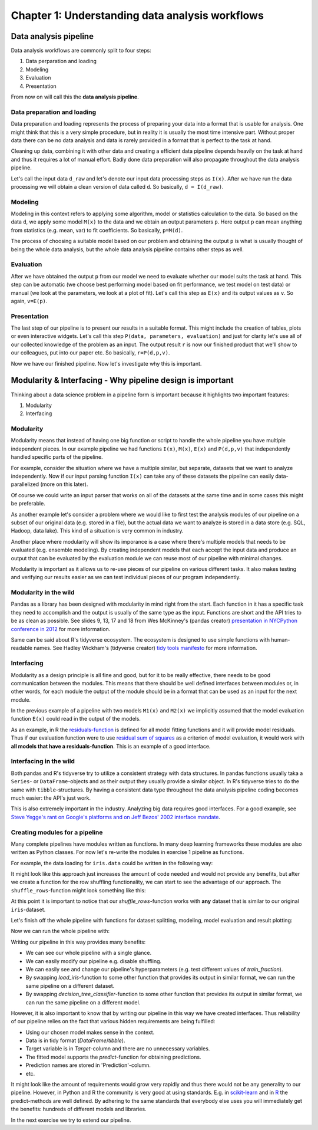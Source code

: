 ================================================
Chapter 1: Understanding data analysis workflows
================================================

**********************
Data analysis pipeline
**********************

Data analysis workflows are commonly split to four steps:

1. Data perparation and loading
2. Modeling
3. Evaluation
4. Presentation

From now on will call this the **data analysis pipeline**.

Data preparation and loading
============================

Data preparation and loading represents the process of preparing your
data into a format that is usable for analysis. One might think that
this is a very simple procedure, but in reality it is usually the most
time intensive part. Without proper data there can be no data analysis
and data is rarely provided in a format that is perfect to the task at
hand.

Cleaning up data, combining it with other data and creating a
efficient data pipeline depends heavily on the task at hand and thus
it requires a lot of manual effort. Badly done data preparation will
also propagate throughout the data analysis pipeline.

Let's call the input data ``d_raw`` and let's denote our input data
processing steps as ``I(x)``. After we have run the data processing we
will obtain a clean version of data called ``d``. So basically,
``d = I(d_raw)``.

.. image:: images/pipeline-1.svg

Modeling
========

Modeling in this context refers to applying some algorithm, model or
statistics calculation to the data. So based on the data ``d``, we
apply some model ``M(x)`` to the data and we obtain an output parameters
``p``. Here output ``p`` can mean anything from statistics (e.g. mean, var)
to fit coefficients. So basically, ``p=M(d)``.

.. image:: images/pipeline-2.svg

The process of choosing a suitable model based on our problem and
obtaining the output ``p`` is what is usually thought of being the whole
data analysis, but the whole data analysis pipeline contains other
steps as well.

Evaluation
==========

After we have obtained the output ``p`` from our model we need to
evaluate whether our model suits the task at hand. This step can be
automatic (we choose best performing model based on fit performance,
we test model on test data) or manual (we look at the parameters, we look
at a plot of fit). Let's call this step as ``E(x)`` and its output
values as ``v``. So again, ``v=E(p)``.

.. image:: images/pipeline-3.svg

Presentation
============

The last step of our pipeline is to present our results in a suitable
format. This might include the creation of tables, plots or even interactive
widgets. Let's call this step ``P(data, parameters, evaluation)`` and
just for clarity let's use all of our collected knowledge of the problem
as an input. The output result ``r`` is now our finished product that
we'll show to our colleagues, put into our paper etc. So basically,
``r=P(d,p,v)``.

.. image:: images/pipeline-4.svg

Now we have our finished pipeline. Now let's investigate why this is
important.

.. challenge:: Understanding data analysis pipelines

  A example pipeline is provided in ``X_exercises/ch1-X-ex1.ipynb``.

  1. Look through the example pipeline. Mark which cells belong to which categories in this categorization:

    - Data perparation and loading
    - Modeling
    - Evaluation
    - Presentation

  2. Try to determine the pieces of the code that are **unique** to this specific dataset. Discuss how you would generalize this pipeline to other datasets.

***********************************************************
Modularity & Interfacing - Why pipeline design is important
***********************************************************

Thinking about a data science problem in a pipeline form is important
because it highlights two important features:

1. Modularity
2. Interfacing

Modularity
==========

Modularity means that instead of having one big function or script to
handle the whole pipeline you have multiple independent pieces. In our
example pipeline we had functions ``I(x)``, ``M(x)``, ``E(x)`` and
``P(d,p,v)`` that independently handled specific parts of the pipeline.

For example, consider the situation where we have a multiple similar, but
separate, datasets that we want to analyze independently. Now if our
input parsing function ``I(x)`` can take any of these datasets the pipeline
can easily data-parallelized (more on this later).

.. image:: images/pipeline-modularity-1.svg

Of course we could write an input parser that works on all of the
datasets at the same time and in some cases this might be preferable.

As another example let's consider a problem where we would like to first
test the analysis modules of our pipeline on a subset of our original data
(e.g. stored in a file), but the actual data we want to analyze is stored
in a data store (e.g. SQL, Hadoop, data lake). This kind of a situation
is very common in industry.

.. image:: images/pipeline-modularity-2.svg

Another place where modularity will show its imporance is a case where
there's multiple models that needs to be evaluated (e.g. ensemble modeling).
By creating independent models that each accept the input data and produce
an output that can be evaluated by the evaluation module we can reuse
most of our pipeline with minimal changes.

.. image:: images/pipeline-modularity-3.svg

Modularity is important as it allows us to re-use pieces of our pipeline
on various different tasks. It also makes testing and verifying our results
easier as we can test individual pieces of our program independently.

Modularity in the wild
======================

Pandas as a library has been designed with modularity in mind right from
the start. Each function in it has a specific task they need to accomplish
and the output is usually of the same type as the input. Functions are short
and the API tries to be as clean as possible. See slides 9, 13, 17 and 18 from
Wes McKinney's (pandas creator)
`presentation in NYCPython conference in 2012 <https://wesmckinney.com/blog/nycpython-1102012-a-look-inside-pandas-design-and-development/>`_ for more information.

Same can be said about R's tidyverse ecosystem. The ecosystem is designed
to use simple functions with human-readable names. See Hadley Wickham's
(tidyverse creator)
`tidy tools manifesto <https://tidyverse.tidyverse.org/articles/manifesto.html>`_
for more information.

Interfacing
===========

Modularity as a design principle is all fine and good, but for it to be really
effective, there needs to be good communication between the modules. This means
that there should be well defined interfaces between modules or, in other words,
for each module the output of the module should be in a format that can be
used as an input for the next module.

In the previous example of a pipeline with two models ``M1(x)`` and ``M2(x)``
we implicitly assumed that the model evaluation function ``E(x)`` could
read in the output of the models.

.. image:: images/pipeline-modularity-3.svg

As an example, in R the
`residuals-function <https://www.rdocumentation.org/packages/stats/versions/3.6.2/topics/residuals>`_
is defined for all model fitting functions and it will provide model
residuals. Thus if our evaluation function were to use
`residual sum of squares <https://en.wikipedia.org/wiki/Residual_sum_of_squares>`_
as a criterion of model evaluation, it would work with **all models that have a
residuals-function**. This is an example of a good interface.

Interfacing in the wild
=======================

Both pandas and R's tidyverse try to utilize a consistent strategy with data
structures. In pandas functions usually taka a ``Series``- or
``DataFrame``-objects and as their output they usually provide a similar
object. In R's tidyverse tries to do the same with ``tibble``-structures. By
having a consistent data type throughout the data analysis pipeline coding
becomes much easier: the API's just work.

This is also extremely important in the industry. Analyzing big data requires
good interfaces. For a good example, see
`Steve Yegge's rant on Google's platforms and on Jeff Bezos' 2002 interface mandate <https://gist.github.com/chitchcock/1281611>`_.

Creating modules for a pipeline
===============================

Many complete pipelines have modules written as functions. In many deep
learning frameworks these modules are also written as Python classes. For now
let's re-write the modules in exercise 1 pipeline as functions.

For example, the data loading for ``iris.data`` could be written in
the following way:

.. tabs::

  .. tab:: Python

    .. code-block:: python

        # Define iris data loading function
        def load_iris(iris_data_file):
            iris_data = pd.read_csv(
                iris_data_file,
                names=['Sepal.Length', 'Sepal.Width', 'Petal.Length', 'Petal.Width', 'Species'],
            )
            iris_data['Species'] = iris_data['Species'].map(lambda x: x.replace('Iris-','')).astype('category')
            iris_data = iris_data.rename(columns={'Species':'Target'})
            return iris_data

        iris_data = load_iris('../data/iris.data')


  .. tab:: R

    .. code-block:: r

        # Define iris data loading function
        load_iris <- function(iris_data_file) {
            iris_data <- read_csv(iris_data_file, col_names=c('Sepal.Length', 'Sepal.Width', 'Petal.Length', 'Petal.Width', 'Species')) %>%
                mutate(Species=str_remove(Species, 'Iris-')) %>%
                mutate(Species=as.factor(Species)) %>%
                rename(Target=Species)
            return(iris_data)
        }

        iris_data = load_iris('../data/iris.data')

It might look like this approach just increases the amount of code needed and
would not provide any benefits, but after we create a function for the row
shuffling functionality, we can start to see the advantage of our approach.
The ``shuffle_rows``-function might look something like this:

.. tabs::

  .. tab:: Python

    .. code-block:: python

        # Define function for dataset row shuffling
        def shuffle_rows(data, random_state=None):
            shuffled_data = data.sample(frac=1, random_state=random_state).reset_index(drop=True)
            return shuffled_data

        random_state = RandomState(seed=42)
        iris_data = shuffle_rows(iris_data, random_state)

  .. tab:: R

    .. code-block:: r

        # Define function for dataset row shuffling
        shuffle_rows <- function(data) {
            sample_ix <- sample(nrow(data))
            shuffled_data <- data[sample_ix,]
            return(shuffled_data)
        }

        set.seed(42)
        iris_data <- shuffle_rows(iris_data)

At this point it is important to notice that our `shuffle_rows`-function
works with **any** dataset that is similar to our original ``iris``-dataset.

Let's finish off the whole pipeline with functions for dataset splitting,
modeling, model evaluation and result plotting:

.. tabs::

  .. tab:: Python

    .. code-block:: python

        # Define function for dataset splitting 
        def split_dataset(data, train_fraction=0.8,random_state=None):
            train_split, test_split = train_test_split(data, train_size=train_fraction, random_state=random_state)
            print('Train split proportions:')
            print(train_split.groupby('Target').size())
            print('Test split proportions:')
            print(test_split.groupby('Target').size())
            return (train_split, test_split)

        # Define function for decision tree classification
        def decision_tree_classifier(train_split, random_state=None):
            tree = DecisionTreeClassifier(random_state=random_state)
            train_data = train_split.drop('Target', axis=1)
            train_target = train_split['Target']
            fitted_tree = tree.fit(train_data, train_target)
            print(export_text(fitted_tree, feature_names=list(train_data.columns)))
            return(fitted_tree)

        # Define function for model evaluation
        def prediction_evaluation(test_split, model):
            test_data = test_split.drop('Target', axis=1)
            test_target = test_split['Target']
            result_data = test_split.copy()
            result_data['PredictedValue'] = model.predict(test_data)
            result_data['Prediction'] = result_data.apply(lambda x: x['Target'].capitalize() if x['Target'] == x['PredictedValue'] else 'Classification failure', axis=1)
            print('Confusion matrix:\n', confusion_matrix(result_data['PredictedValue'], result_data['Target']))
            print('Accuracy: ', accuracy_score(result_data['PredictedValue'], result_data['Target']))
            return result_data

        # Define function for prediction plotting
        def plot_predictions(fitted_data, x, y):
            petal_plot, petal_plot_ax = plt.subplots(figsize=(6.5, 6.5))
            sb.scatterplot(x=x, y=y, data=fitted_data, hue=fitted_data['Prediction'])

  .. tab:: R

    .. code-block:: r

        # Define function for dataset splitting
        split_dataset <- function(data, train_fraction=0.8) {
            dataset_split <- data %>%
                resample_partition(c(train=train_fraction, test=1-train_fraction))
            print('Train split proportions:')
            dataset_split$train %>%
                as_tibble() %>%
                group_by(Target) %>%
                tally() %>%
                show()
            print('Test split proportions:')
            dataset_split$test %>%
                as_tibble() %>%
                group_by(Target) %>%
                tally() %>%
                show()
            return(dataset_split)
        }

        # Define function for decision tree classification
        decision_tree_classifier <- function(train_data) {
            fitted_tree <- train_data %>%
                as_tibble() %>%
                rpart(Target ~ ., data=., method='class')
            print(fitted_tree)
            return(fitted_tree)
        }

        # Define function for model evaluation
        prediction_evaluation <- function(test_data, model) {
            prediction_data <- test_data %>%
                as_tibble() %>%
                mutate(PredictedValue = predict(model, newdata=., type='class')) %>%
                mutate(Prediction=ifelse(Target == PredictedValue, str_to_title(as.character(Target)), 'Classification failure'))
            show(confusionMatrix(prediction_data$Target, prediction_data$PredictedValue))
            return(prediction_data)
        }

        # Define function for prediction plotting
        plot_predictions <- function(fitted_data, x, y) {
            options(repr.plot.width=13, repr.plot.height=7)
            ggplot(data=fitted_data, aes_string(x=x, y=y, color='Prediction')) +
                geom_point()
        }

Now we can run the whole pipeline with:

.. tabs::

  .. tab:: Python

    .. code-block:: python

        random_state = RandomState(seed=42)
        iris_data = load_iris('../data/iris.data')
        iris_data = shuffle_rows(iris_data, random_state)
        iris_train, iris_test = split_dataset(iris_data, train_fraction=0.8, random_state=random_state)
        iris_fitted_tree = decision_tree_classifier(iris_train, random_state=random_state)
        iris_predicted = prediction_evaluation(iris_test, iris_fitted_tree)
        plot_predictions(iris_predicted, 'Petal.Width', 'Petal.Length')
        plot_predictions(iris_predicted, 'Sepal.Width', 'Sepal.Length')

  .. tab:: R

    .. code-block:: r
    
        set.seed(42)
        iris_data <- load_iris('../data/iris.data')
        iris_data <- shuffle_rows(iris_data)
        iris_split <- split_dataset(iris_data, train_fraction=0.8)
        iris_fitted_tree <- decision_tree_classifier(iris_split$train)
        iris_predicted <- prediction_evaluation(iris_split$test, iris_fitted_tree)
        plot_predictions(iris_predicted, x='Petal.Width', y='Petal.Length')
        plot_predictions(iris_predicted, x='Sepal.Width', y='Sepal.Length')

Writing our pipeline in this way provides many benefits:

- We can see our whole pipeline with a single glance.
- We can easily modify our pipeline e.g. disable shuffling. 
- We can easily see and change our pipeline's hyperparameters (e.g. test
  different values of `train_fraction`). 
- By swapping `load_iris`-function to some other function that provides
  its output in similar format, we can run the same pipeline on a different
  dataset.
- By swapping `decision_tree_classifier`-function to some other function that
  provides its output in similar format, we can run the same pipeline on a
  different model.

However, it is also important to know that by writing our pipeline in this way
we have created interfaces. Thus reliability of our pipeline relies on the fact
that various hidden requirements are being fulfilled:

- Using our chosen model makes sense in the context.
- Data is in tidy format (`DataFrame`/`tibble`).
- Target variable is in `Target`-column and there are no unnecessary variables.
- The fitted model supports the `predict`-function for obtaining predictions.
- Prediction names are stored in 'Prediction'-column.
- etc.

It might look like the amount of requirements would grow very rapidly and thus
there would not be any generality to our pipeline. However, in Python and R the
community is very good at using standards. E.g. in 
`scikit-learn <https://scikit-learn.org/stable/glossary.html#term-predict>`_
and in
`R <https://www.rdocumentation.org/packages/stats/versions/3.6.2/topics/predict>`_
the predict-methods are well defined. By adhering to the same standards that
everybody else uses you will immediately get the benefits: hundreds of
different models and libraries.

In the next exercise we try to extend our pipeline.


.. challenge:: Extending our data analysis pipeline

  A example pipeline is provided in ``X_exercises/ch1-X-ex2.ipynb``.

  Let's modify our simple data analysis pipeline so that it can handle another
  classifications task: classifying breast cancers from a
  `another famous dataset <http://archive.ics.uci.edu/ml/datasets/breast+cancer+wisconsin+%28diagnostic%29>`_.
  This problem is bit trickier for a simple model such as decision tree, so
  let's try out
  `random forest classifier <https://en.wikipedia.org/wiki/Random_forest>`_,
  which uses an ensemble of decision trees and let's compare the results. 

  Problems are described in more detail in the example notebooks:

  1. Create a data loading function for our new dataset.

  2. Test the data loading function by running a pipeline with decision
     tree classifier. Analyze results.
  
  3. Create a function for random forest classifier. Use the function in
     the place of our decision tree classifier to classify cancer
     diagnoses.
     
  4. Use the random forest classifier in our iris pipeline. Analyze results.